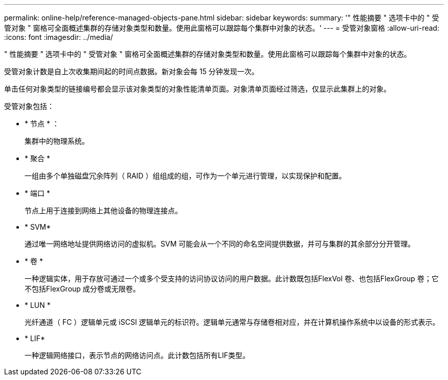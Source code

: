 ---
permalink: online-help/reference-managed-objects-pane.html 
sidebar: sidebar 
keywords:  
summary: '" 性能摘要 " 选项卡中的 " 受管对象 " 窗格可全面概述集群的存储对象类型和数量。使用此窗格可以跟踪每个集群中对象的状态。' 
---
= 受管对象窗格
:allow-uri-read: 
:icons: font
:imagesdir: ../media/


[role="lead"]
" 性能摘要 " 选项卡中的 " 受管对象 " 窗格可全面概述集群的存储对象类型和数量。使用此窗格可以跟踪每个集群中对象的状态。

受管对象计数是自上次收集期间起的时间点数据。新对象会每 15 分钟发现一次。

单击任何对象类型的链接编号都会显示该对象类型的对象性能清单页面。对象清单页面经过筛选，仅显示此集群上的对象。

受管对象包括：

* * 节点 * ：
+
集群中的物理系统。

* * 聚合 *
+
一组由多个单独磁盘冗余阵列（ RAID ）组组成的组，可作为一个单元进行管理，以实现保护和配置。

* * 端口 *
+
节点上用于连接到网络上其他设备的物理连接点。

* * SVM*
+
通过唯一网络地址提供网络访问的虚拟机。SVM 可能会从一个不同的命名空间提供数据，并可与集群的其余部分分开管理。

* * 卷 *
+
一种逻辑实体，用于存放可通过一个或多个受支持的访问协议访问的用户数据。此计数既包括FlexVol 卷、也包括FlexGroup 卷；它不包括FlexGroup 成分卷或无限卷。

* * LUN *
+
光纤通道（ FC ）逻辑单元或 iSCSI 逻辑单元的标识符。逻辑单元通常与存储卷相对应，并在计算机操作系统中以设备的形式表示。

* * LIF*
+
一种逻辑网络接口，表示节点的网络访问点。此计数包括所有LIF类型。


